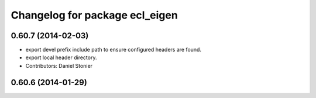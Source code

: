^^^^^^^^^^^^^^^^^^^^^^^^^^^^^^^
Changelog for package ecl_eigen
^^^^^^^^^^^^^^^^^^^^^^^^^^^^^^^

0.60.7 (2014-02-03)
-------------------
* export devel prefix include path to ensure configured headers are found.
* export local header directory.
* Contributors: Daniel Stonier

0.60.6 (2014-01-29)
-------------------
